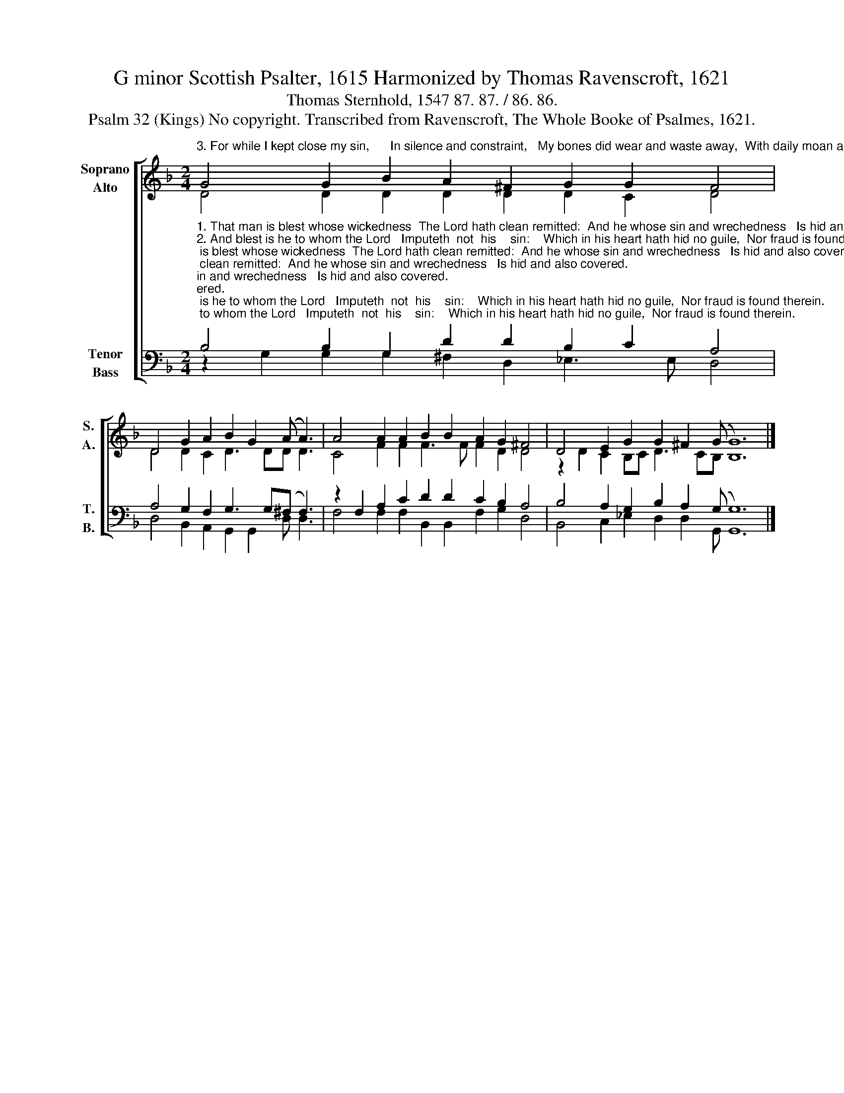 X:1
T:G minor Scottish Psalter, 1615 Harmonized by Thomas Ravenscroft, 1621
T:Thomas Sternhold, 1547 87. 87. / 86. 86.
T:Psalm 32 (Kings) No copyright. Transcribed from Ravenscroft, The Whole Booke of Psalmes, 1621.
%%score [ ( 1 2 ) ( 3 4 ) ]
L:1/8
M:2/4
K:F
V:1 treble nm="Soprano\nAlto" snm="S.\nA."
V:2 treble 
V:3 bass nm="Tenor\nBass" snm="T.\nB."
V:4 bass 
V:1
"^3. For while I kept close my sin,      In silence and constraint,   My bones did wear and waste away,  With daily moan and plaint." G4 G2 B2 A2 ^F2 G2 G2 F4 | %1
 D4 G2 A2 B2 G2 (A A3) | A4 A2 A2 B2 B2 A2 G2 ^F4 | D4 E2 G2 G2 ^F2 (G G12) |] %4
V:2
 D4 D2 D2 D2 D2 D2 C2 D4 | D4 D2 C2 D3 DD D3 | C4 F2 F2 F3 F F2 D2 D4 | z2 D2 C2 B,C D3 CB, B,12 |] %4
V:3
"^1. That man is blest whose wickedness  The Lord hath clean remitted:  And he whose sin and wrechedness   Is hid and also covered.""^2. And blest is he to whom the Lord   Imputeth  not  his    sin:    Which in his heart hath hid no guile,  Nor fraud is found therein.""^_______________________________________\nEdited by B. C. Johnston, 2015\n   1. All notes hlf value of original.\n   2. Measure 4, \nAlto\n: last note changed from B-natural to B-flat.\n   3. Measure 4: last note in all parts changed from double-whole to eighth-note and dotted-whole, to adjust to meter of some stanzas of lyrics.\n   4. Stanzas 1 and 5 have meter 87. 87; but the rest are 86. 86 (to use the dashed ties)." B,4 B,2 G,2 D2 D2 B,2 C2 A,4 | %1
 A,4 G,2 F,2 G,3 G,(^F, F,3) | z2 F,2 A,2 C2 D2 D2 C2 B,2 A,4 | B,4 A,2 G,2 B,2 A,2 (G, G,12) |] %4
V:4
 z2 G,2 G,2 G,2 ^F,2 D,2 _E,3 E, D,4 | D,4 B,,2 A,,2 G,,2 G,,2 D, D,3 | %2
 F,4 F,2 F,2 B,,2 B,,2 F,2 G,2 D,4 | B,,4 C,2 _E,2 D,2 D,2 G,, G,,12 |] %4

